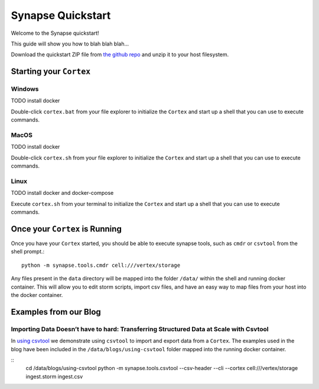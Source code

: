 Synapse Quickstart
##################

Welcome to the Synapse quickstart!

This guide will show you how to blah blah blah...

Download the quickstart ZIP file from `the github repo`_ and unzip it to your
host filesystem.

Starting your ``Cortex``
========================

Windows
-------
TODO install docker

Double-click ``cortex.bat`` from your file explorer to initialize the ``Cortex`` and
start up a shell that you can use to execute commands.

MacOS
-----
TODO install docker

Double-click ``cortex.sh`` from your file explorer to initialize the ``Cortex`` and
start up a shell that you can use to execute commands.

Linux
-----
TODO install docker and docker-compose

Execute ``cortex.sh`` from your terminal to initialize the ``Cortex`` and start up
a shell that you can use to execute commands.

Once your ``Cortex`` is Running
===============================

Once you have your ``Cortex`` started, you should be able to execute synapse
tools, such as ``cmdr`` or ``csvtool`` from the shell prompt.::

    python -m synapse.tools.cmdr cell:///vertex/storage

Any files present in the ``data`` directory will be mapped into the folder
``/data/`` within the shell and running docker container.  This will allow you
to edit storm scripts, import csv files, and have an easy way to map files from
your host into the docker container.

Examples from our Blog
======================

Importing Data Doesn’t have to hard: Transferring Structured Data at Scale with Csvtool
---------------------------------------------------------------------------------------

In `using csvtool`_ we demonstrate using ``csvtool`` to import and export data from a ``Cortex``. The
examples used in the blog have been included in the ``/data/blogs/using-csvtool`` folder mapped into
the running docker container.

::
    cd /data/blogs/using-csvtool
    python -m synapse.tools.csvtool --csv-header --cli --cortex cell:///vertex/storage ingest.storm ingest.csv

.. _the github repo: https://github.com/vertexproject/synapse-quickstart/archive/refs/heads/main.zip

.. _using csvtool: https://vertex.link/blogs/using-csvtool/
